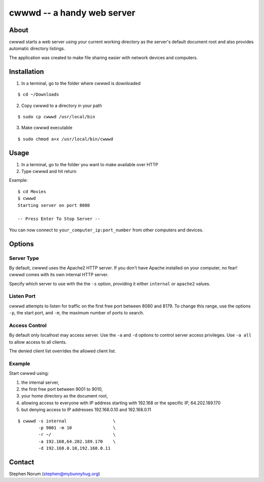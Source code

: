 cwwwd -- a handy web server
============================
 
About
-----

cwwwd starts a web server using your current working directory as the
server's default document root and also provides automatic directory
listings.

The application was created to make file sharing easier with network
devices and computers.


Installation
------------

1. In a terminal, go to the folder where cwwwd is downloaded

::

    $ cd ~/Downloads
    
2. Copy cwwwd to a directory in your path

::

    $ sudo cp cwwwd /usr/local/bin

3. Make cwwwd executable

::

    $ sudo chmod a+x /usr/local/bin/cwwwd


Usage
-----

1. In a terminal, go to the folder you want to make available over HTTP
2. Type cwwwd and hit return

Example::

    $ cd Movies
    $ cwwwd
    Starting server on port 8080

    -- Press Enter To Stop Server --

You can now connect to ``your_computer_ip:port_number`` from other computers
and devices.


Options
-------

Server Type
~~~~~~~~~~~
By default, cwwwd uses the Apache2 HTTP server.  If you don't have Apache
installed on your computer, no fear!  cwwwd comes with its own internal 
HTTP server.

Specify which server to use with the the ``-s`` option, providing it either
``internal`` or ``apache2`` values.


Listen Port
~~~~~~~~~~~
cwwwd attempts to listen for traffic on the first free port between 8080
and 8179.  To change this range, use the options ``-p``, the start port,
and ``-m``, the maximum number of ports to search.


Access Control
~~~~~~~~~~~~~~
By default only localhost may access server.  Use the ``-a`` and ``-d``
options to control server access privileges.  Use ``-a all`` to allow
access to all clients.

The denied client list overrides the allowed client list.


Example
~~~~~~~
Start cwwwd using:

1. the internal server, 
2. the first free port between 9001 to 9010,
3. your home directory as the document root,
4. allowing access to everyone with IP address starting with 192.168 or
   the specific IP, 64.202.189.170
5. but denying access to IP addresses 192.168.0.10 and 192.168.0.11

::

    $ cwwwd -s internal                  \
            -p 9001 -m 10                \
            -r ~/                        \
            -a 192.168,64.202.189.170    \
            -d 192.168.0.10,192.168.0.11


Contact
-------

Stephen Norum (stephen@mybunnyhug.org)
